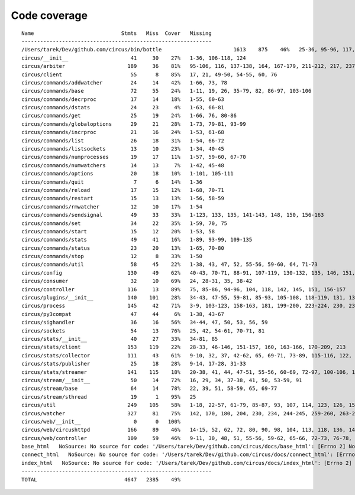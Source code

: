 
Code coverage
=============


::

    Name                            Stmts   Miss  Cover   Missing
    -------------------------------------------------------------
    /Users/tarek/Dev/github.com/circus/bin/bottle                       1613    875    46%   25-36, 95-96, 117, 121, 129, 133, 160-161, 164-165, 191-193, 231-233, 236, 298, 301, 310, 320-322, 353-354, 373-374, 378-384, 403-404, 412-417, 420, 424-431, 465-468, 479, 483, 487-488, 512-514, 563-588, 597, 607-615, 622-623, 626, 631-633, 639, 643-645, 693, 697, 701, 705, 709-712, 716-719, 727-730, 740-749, 765, 776-780, 786-815, 828-829, 832-845, 892, 896, 902-904, 911-915, 923-927, 945-950, 969-973, 981-984, 1024, 1035-1036, 1057-1060, 1073, 1091-1092, 1106-1107, 1112, 1122-1126, 1134-1137, 1143-1144, 1148, 1158-1172, 1175, 1192-1193, 1196-1197, 1227-1228, 1232-1235, 1238, 1241-1242, 1247, 1257-1261, 1267-1269, 1295, 1300-1303, 1307, 1315, 1320-1321, 1324-1325, 1330, 1340, 1346-1349, 1384-1405, 1410-1412, 1415-1418, 1459-1462, 1485-1487, 1491-1494, 1504-1509, 1523, 1525-1526, 1528, 1548, 1551-1558, 1611-1613, 1621, 1625, 1649-1653, 1671, 1677-1679, 1697, 1701-1704, 1708, 1711, 1714, 1717, 1720-1724, 1745-1747, 1750-1754, 1757, 1760-1761, 1782-1784, 1787-1791, 1805, 1823-1858, 1874, 1879-1883, 1888-1895, 1901, 1906-1908, 1913-1918, 1923, 1928, 1934, 1948-1956, 1968-1987, 1995-2008, 2014-2022, 2052-2054, 2060-2061, 2114-2116, 2155-2161, 2167-2175, 2181-2183, 2194-2198, 2204-2216, 2222-2223, 2229-2231, 2237-2238, 2245-2249, 2292-2298, 2305-2312, 2332-2399, 2407-2410, 2413-2432, 2435, 2438-2440, 2453, 2473-2486, 2492-2499, 2504-2508, 2515, 2524, 2529-2537, 2540-2543, 2548-2555, 2558-2563, 2568-2578, 2581-2584, 2587-2590, 2596-2602, 2605-2615, 2627, 2637-2642, 2647-2650, 2654, 2658-2740, 2743-2746, 2749-2762, 2766-2769, 2779-2794, 2812-2822, 2909-2929
    circus/__init__                    41     30    27%   1-36, 106-118, 124
    circus/arbiter                    189     36    81%   95-106, 116, 137-138, 164, 167-179, 211-212, 217, 237, 241-246, 251, 266, 309, 313, 324
    circus/client                      55      8    85%   17, 21, 49-50, 54-55, 60, 76
    circus/commands/addwatcher         24     14    42%   1-66, 73, 78
    circus/commands/base               72     55    24%   1-11, 19, 26, 35-79, 82, 86-97, 103-106
    circus/commands/decrproc           17     14    18%   1-55, 60-63
    circus/commands/dstats             24     23     4%   1-63, 66-81
    circus/commands/get                25     19    24%   1-66, 76, 80-86
    circus/commands/globaloptions      29     21    28%   1-73, 79-81, 93-99
    circus/commands/incrproc           21     16    24%   1-53, 61-68
    circus/commands/list               26     18    31%   1-54, 66-72
    circus/commands/listsockets        13     10    23%   1-34, 40-45
    circus/commands/numprocesses       19     17    11%   1-57, 59-60, 67-70
    circus/commands/numwatchers        14     13     7%   1-42, 45-48
    circus/commands/options            20     18    10%   1-101, 105-111
    circus/commands/quit                7      6    14%   1-36
    circus/commands/reload             17     15    12%   1-68, 70-71
    circus/commands/restart            15     13    13%   1-56, 58-59
    circus/commands/rmwatcher          12     10    17%   1-54
    circus/commands/sendsignal         49     33    33%   1-123, 133, 135, 141-143, 148, 150, 156-163
    circus/commands/set                34     22    35%   1-59, 70, 75
    circus/commands/start              15     12    20%   1-53, 58
    circus/commands/stats              49     41    16%   1-89, 93-99, 109-135
    circus/commands/status             23     20    13%   1-65, 70-80
    circus/commands/stop               12      8    33%   1-50
    circus/commands/util               58     45    22%   1-38, 43, 47, 52, 55-56, 59-60, 64, 71-73
    circus/config                     130     49    62%   40-43, 70-71, 88-91, 107-119, 130-132, 135, 146, 151, 154, 157, 159, 164-192
    circus/consumer                    32     10    69%   24, 28-31, 35, 38-42
    circus/controller                 116     13    89%   75, 85-86, 94-96, 104, 118, 142, 145, 151, 156-157
    circus/plugins/__init__           140    101    28%   34-43, 47-55, 59-81, 85-93, 105-108, 118-119, 131, 136, 141, 149-160, 181-247, 251
    circus/process                    145     42    71%   3-9, 103-123, 158-163, 181, 199-200, 223-224, 230, 236, 242, 248-251, 256-261, 274-275, 279, 303
    circus/py3compat                   47     44     6%   1-38, 43-67
    circus/sighandler                  36     16    56%   34-44, 47, 50, 53, 56, 59
    circus/sockets                     54     13    76%   25, 42, 54-61, 70-71, 81
    circus/stats/__init__              40     27    33%   34-81, 85
    circus/stats/client               153    119    22%   28-33, 46-146, 151-157, 160, 163-166, 170-209, 213
    circus/stats/collector            111     43    61%   9-10, 32, 37, 42-62, 65, 69-71, 73-89, 115-116, 122, 135-136, 142-143, 146, 153, 160
    circus/stats/publisher             25     18    28%   9-14, 17-28, 31-33
    circus/stats/streamer             141    115    18%   20-38, 41, 44, 47-51, 55-56, 60-69, 72-97, 100-106, 109-120, 123-145, 151-175, 179-187
    circus/stream/__init__             50     14    72%   16, 29, 34, 37-38, 41, 50, 53-59, 91
    circus/stream/base                 64     14    78%   22, 39, 51, 58-59, 65, 69-77
    circus/stream/sthread              19      1    95%   25
    circus/util                       249    105    58%   1-18, 22-57, 61-79, 85-87, 93, 107, 114, 123, 126, 151, 161-162, 167, 171-174, 178-179, 185-186, 191, 193, 203, 212, 225, 233, 245, 253, 255, 259-268, 274-279, 283, 289-299, 316-317, 334, 339, 348, 385-387
    circus/watcher                    327     81    75%   142, 170, 180, 204, 230, 234, 244-245, 259-260, 263-264, 268, 285, 295, 311, 318, 347-348, 351-352, 359, 375-377, 389-391, 402-407, 413-418, 424-425, 435-436, 454, 483, 490, 501, 510-513, 520, 523, 526-528, 532-534, 539, 543, 565-566, 570, 573, 575-576, 578-579, 581-582, 584, 586-587, 591-596, 608
    circus/web/__init__                 0      0   100%   
    circus/web/circushttpd            166     89    46%   14-15, 52, 62, 72, 80, 90, 98, 104, 113, 118, 136, 145-152, 157, 186-224, 235-237, 244-260, 274, 280-295, 324-345, 349-352
    circus/web/controller             109     59    46%   9-11, 30, 48, 51, 55-56, 59-62, 65-66, 72-73, 76-78, 81-83, 86, 89-93, 96-97, 100-103, 106-114, 120-129, 132-141
    base_html   NoSource: No source for code: '/Users/tarek/Dev/github.com/circus/docs/base_html': [Errno 2] No such file or directory: '/Users/tarek/Dev/github.com/circus/docs/base_html'
    connect_html   NoSource: No source for code: '/Users/tarek/Dev/github.com/circus/docs/connect_html': [Errno 2] No such file or directory: '/Users/tarek/Dev/github.com/circus/docs/connect_html'
    index_html   NoSource: No source for code: '/Users/tarek/Dev/github.com/circus/docs/index_html': [Errno 2] No such file or directory: '/Users/tarek/Dev/github.com/circus/docs/index_html'
    -------------------------------------------------------------
    TOTAL                            4647   2385    49%   



